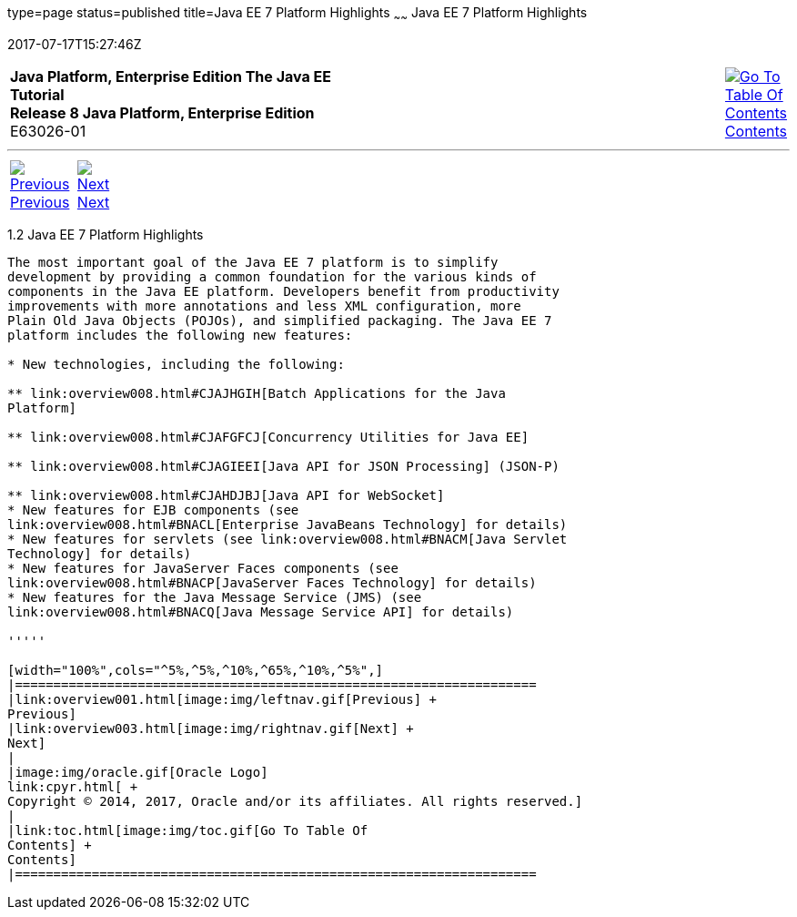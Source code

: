 type=page
status=published
title=Java EE 7 Platform Highlights
~~~~~~
Java EE 7 Platform Highlights
=============================
2017-07-17T15:27:46Z

[[top]]

[width="100%",cols="50%,45%,^5%",]
|=======================================================================
|*Java Platform, Enterprise Edition The Java EE Tutorial* +
*Release 8 Java Platform, Enterprise Edition* +
E63026-01
|
|link:toc.html[image:img/toc.gif[Go To Table Of
Contents] +
Contents]
|=======================================================================

'''''

[cols="^5%,^5%,90%",]
|=======================================================================
|link:overview001.html[image:img/leftnav.gif[Previous] +
Previous] 
|link:overview003.html[image:img/rightnav.gif[Next] +
Next] | 
|=======================================================================


[[GIQVH]]

[[java-ee-7-platform-highlights]]
1.2 Java EE 7 Platform Highlights
---------------------------------

The most important goal of the Java EE 7 platform is to simplify
development by providing a common foundation for the various kinds of
components in the Java EE platform. Developers benefit from productivity
improvements with more annotations and less XML configuration, more
Plain Old Java Objects (POJOs), and simplified packaging. The Java EE 7
platform includes the following new features:

* New technologies, including the following:

** link:overview008.html#CJAJHGIH[Batch Applications for the Java
Platform]

** link:overview008.html#CJAFGFCJ[Concurrency Utilities for Java EE]

** link:overview008.html#CJAGIEEI[Java API for JSON Processing] (JSON-P)

** link:overview008.html#CJAHDJBJ[Java API for WebSocket]
* New features for EJB components (see
link:overview008.html#BNACL[Enterprise JavaBeans Technology] for details)
* New features for servlets (see link:overview008.html#BNACM[Java Servlet
Technology] for details)
* New features for JavaServer Faces components (see
link:overview008.html#BNACP[JavaServer Faces Technology] for details)
* New features for the Java Message Service (JMS) (see
link:overview008.html#BNACQ[Java Message Service API] for details)

'''''

[width="100%",cols="^5%,^5%,^10%,^65%,^10%,^5%",]
|====================================================================
|link:overview001.html[image:img/leftnav.gif[Previous] +
Previous] 
|link:overview003.html[image:img/rightnav.gif[Next] +
Next]
|
|image:img/oracle.gif[Oracle Logo]
link:cpyr.html[ +
Copyright © 2014, 2017, Oracle and/or its affiliates. All rights reserved.]
|
|link:toc.html[image:img/toc.gif[Go To Table Of
Contents] +
Contents]
|====================================================================

